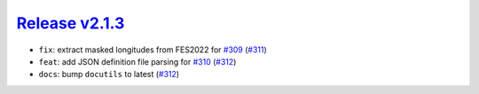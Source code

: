 ##################
`Release v2.1.3`__
##################

* ``fix``: extract masked longitudes from FES2022 for `#309 <https://github.com/pyTMD/pyTMD/issues/309>`_ (`#311 <https://github.com/pyTMD/pyTMD/pull/311>`_)
* ``feat``: add JSON definition file parsing for `#310 <https://github.com/pyTMD/pyTMD/issues/310>`_ (`#312 <https://github.com/pyTMD/pyTMD/pull/312>`_)
* ``docs``: bump ``docutils`` to latest (`#312 <https://github.com/pyTMD/pyTMD/pull/312>`_)

.. __: https://github.com/pyTMD/pyTMD/releases/tag/2.1.3
